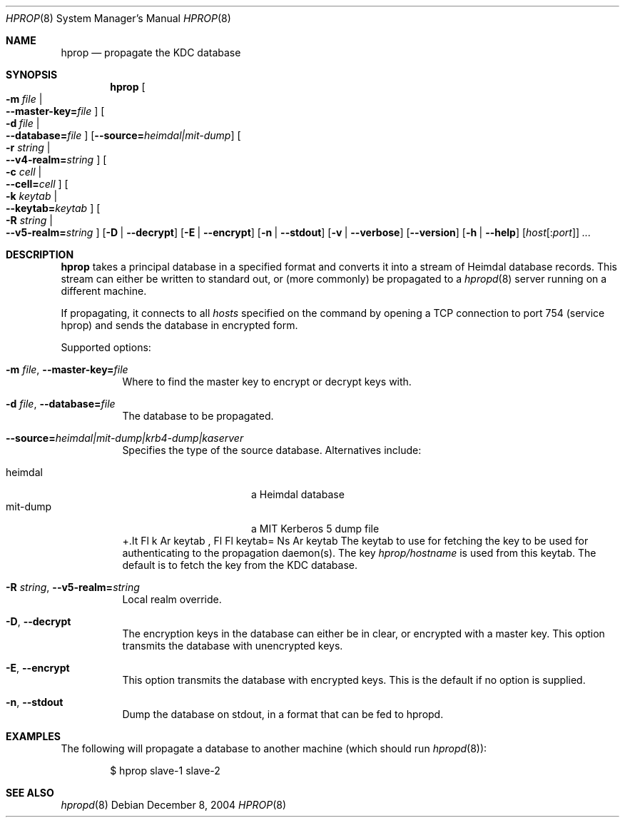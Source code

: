 .\"	$NetBSD: hprop.8,v 1.7 2023/06/19 21:41:41 christos Exp $
.\"
.\" Copyright (c) 2000 - 2004 Kungliga Tekniska Högskolan
.\" (Royal Institute of Technology, Stockholm, Sweden).
.\" All rights reserved.
.\"
.\" Redistribution and use in source and binary forms, with or without
.\" modification, are permitted provided that the following conditions
.\" are met:
.\"
.\" 1. Redistributions of source code must retain the above copyright
.\"    notice, this list of conditions and the following disclaimer.
.\"
.\" 2. Redistributions in binary form must reproduce the above copyright
.\"    notice, this list of conditions and the following disclaimer in the
.\"    documentation and/or other materials provided with the distribution.
.\"
.\" 3. Neither the name of the Institute nor the names of its contributors
.\"    may be used to endorse or promote products derived from this software
.\"    without specific prior written permission.
.\"
.\" THIS SOFTWARE IS PROVIDED BY THE INSTITUTE AND CONTRIBUTORS ``AS IS'' AND
.\" ANY EXPRESS OR IMPLIED WARRANTIES, INCLUDING, BUT NOT LIMITED TO, THE
.\" IMPLIED WARRANTIES OF MERCHANTABILITY AND FITNESS FOR A PARTICULAR PURPOSE
.\" ARE DISCLAIMED.  IN NO EVENT SHALL THE INSTITUTE OR CONTRIBUTORS BE LIABLE
.\" FOR ANY DIRECT, INDIRECT, INCIDENTAL, SPECIAL, EXEMPLARY, OR CONSEQUENTIAL
.\" DAMAGES (INCLUDING, BUT NOT LIMITED TO, PROCUREMENT OF SUBSTITUTE GOODS
.\" OR SERVICES; LOSS OF USE, DATA, OR PROFITS; OR BUSINESS INTERRUPTION)
.\" HOWEVER CAUSED AND ON ANY THEORY OF LIABILITY, WHETHER IN CONTRACT, STRICT
.\" LIABILITY, OR TORT (INCLUDING NEGLIGENCE OR OTHERWISE) ARISING IN ANY WAY
.\" OUT OF THE USE OF THIS SOFTWARE, EVEN IF ADVISED OF THE POSSIBILITY OF
.\" SUCH DAMAGE.
.\"
.\" Id
.\"
.Dd December  8, 2004
.Dt HPROP 8
.Os
.Sh NAME
.Nm hprop
.Nd propagate the KDC database
.Sh SYNOPSIS
.Nm
.Bk -words
.Oo Fl m Ar file \*(Ba Xo
.Fl Fl master-key= Ns Pa file
.Xc
.Oc
.Oo Fl d Ar file \*(Ba Xo
.Fl Fl database= Ns Pa file
.Xc
.Oc
.Op Fl Fl source= Ns Ar heimdal|mit-dump
.Oo Fl r Ar string \*(Ba Xo
.Fl Fl v4-realm= Ns Ar string
.Xc
.Oc
.Oo Fl c Ar cell \*(Ba Xo
.Fl Fl cell= Ns Ar cell
.Xc
.Oc
.Oo Fl k Ar keytab \*(Ba Xo
.Fl Fl keytab= Ns Ar keytab
.Xc
.Oc
.Oo Fl R Ar string \*(Ba Xo
.Fl Fl v5-realm= Ns Ar string
.Xc
.Oc
.Op Fl D | Fl Fl decrypt
.Op Fl E | Fl Fl encrypt
.Op Fl n | Fl Fl stdout
.Op Fl v | Fl Fl verbose
.Op Fl Fl version
.Op Fl h | Fl Fl help
.Op Ar host Ns Op : Ns Ar port
.Ar ...
.Ek
.Sh DESCRIPTION
.Nm
takes a principal database in a specified format and converts it into
a stream of Heimdal database records. This stream can either be
written to standard out, or (more commonly) be propagated to a
.Xr hpropd 8
server running on a different machine.
.Pp
If propagating, it connects to all
.Ar hosts
specified on the command by opening a TCP connection to port 754
(service hprop) and sends the database in encrypted form.
.Pp
Supported options:
.Bl -tag -width Ds
.It Fl m Ar file , Fl Fl master-key= Ns Pa file
Where to find the master key to encrypt or decrypt keys with.
.It Fl d Ar file , Fl Fl database= Ns Pa file
The database to be propagated.
.It Fl Fl source= Ns Ar heimdal|mit-dump|krb4-dump|kaserver
Specifies the type of the source database. Alternatives include:
.Pp
.Bl -tag -width mit-dump -compact -offset indent
.It heimdal
a Heimdal database
.It mit-dump
a MIT Kerberos 5 dump file
.El
+.It Fl k Ar keytab , Fl Fl keytab= Ns Ar keytab
The keytab to use for fetching the key to be used for authenticating
to the propagation daemon(s). The key
.Pa hprop/hostname
is used from this keytab.  The default is to fetch the key from the
KDC database.
.It Fl R Ar string , Fl Fl v5-realm= Ns Ar string
Local realm override.
.It Fl D , Fl Fl decrypt
The encryption keys in the database can either be in clear, or
encrypted with a master key. This option transmits the database with
unencrypted keys.
.It Fl E , Fl Fl encrypt
This option transmits the database with encrypted keys. This is the
default if no option is supplied.
.It Fl n , Fl Fl stdout
Dump the database on stdout, in a format that can be fed to hpropd.
.El
.Sh EXAMPLES
The following will propagate a database to another machine (which
should run
.Xr hpropd 8 ) :
.Bd -literal -offset indent
$ hprop slave-1 slave-2
.Ed
.Sh SEE ALSO
.Xr hpropd 8
